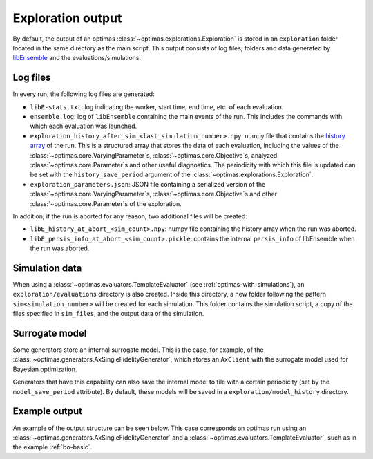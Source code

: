 Exploration output
==================

By default, the output of an optimas :class:`~optimas.explorations.Exploration`
is stored in an ``exploration`` folder located in the same directory as the
main script. This output consists of log files, folders and data generated by
`libEnsemble <https://libensemble.readthedocs.io/en/main/history_output_logging.html>`_
and the evaluations/simulations.

Log files
~~~~~~~~~

In every run, the following log files are generated:

- ``libE-stats.txt``: log indicating the worker, start time, end time, etc. of
  each evaluation.
- ``ensemble.log``: log of ``libEnsemble`` containing the main events of
  the run. This includes the commands with which each evaluation was launched.
- ``exploration_history_after_sim_<last_simulation_number>.npy``:
  numpy file that contains the
  `history array <https://libensemble.readthedocs.io/en/main/function_guides/history_array.html>`_
  of the run. This is a structured array that stores the data of each
  evaluation, including the values of the
  :class:`~optimas.core.VaryingParameter`\s,
  :class:`~optimas.core.Objective`\s, analyzed
  :class:`~optimas.core.Parameter`\s and other useful diagnostics.
  The periodicity with which this file is updated can be set with the
  ``history_save_period`` argument of the :class:`~optimas.explorations.Exploration`.
- ``exploration_parameters.json``: JSON file containing a serialized
  version of the :class:`~optimas.core.VaryingParameter`\s,
  :class:`~optimas.core.Objective`\s and other
  :class:`~optimas.core.Parameter`\s of the exploration.

In addition, if the run is aborted for any reason, two additional files
will be created:

- ``libE_history_at_abort_<sim_count>.npy``: numpy file containing the history
  array when the run was aborted.
- ``libE_persis_info_at_abort_<sim_count>.pickle``: contains the internal
  ``persis_info`` of libEnsemble when the run was aborted.


Simulation data
~~~~~~~~~~~~~~~

When using a :class:`~optimas.evaluators.TemplateEvaluator` (see
:ref:`optimas-with-simulations`), an ``exploration/evaluations`` directory is
also created. Inside this directory, a new folder following the pattern
``sim<simulation_number>`` will be created for each
simulation. This folder contains the simulation script, a copy of the files
specified in ``sim_files``, and the output data of the simulation.


Surrogate model
~~~~~~~~~~~~~~~

Some generators store an internal surrogate model. This is the case,
for example, of the
:class:`~optimas.generators.AxSingleFidelityGenerator`, which stores an
``AxClient`` with the surrogate model used for Bayesian optimization.

Generators that have this capability can also save the internal model
to file with a certain periodicity (set by the ``model_save_period``
attribute). By default, these models will be saved in a
``exploration/model_history`` directory.


Example output
~~~~~~~~~~~~~~

An example of the output structure can be seen below. This case
corresponds an optimas run using an
:class:`~optimas.generators.AxSingleFidelityGenerator` and a
:class:`~optimas.evaluators.TemplateEvaluator`, such as in the example
:ref:`bo-basic`.

.. code-block:: bash
   :emphasize-lines: 4,7,21

   /
   ├── run_optimas.py
   ├── template_simulation_script.py
   └── exploration
       ├── ensemble.log
       ├── libE_stats.txt
       ├── exploration_history_after_sim_99.txt
       ├── exploration_parameters.json
       ├── evaluations
       │   ├── sim0000
       │   │   ├── simulation_script.py
       │   │   └── result.txt
       │   ├── sim0001
       │   │   ├── simulation_script.py
       │   │   └── result.txt
       │   ├── sim0002
       │   │   ├── simulation_script.py
       │   │   └── result.txt
       │  ...
       │   └── sim0099
       │       ├── simulation_script.py
       │       └── result.txt
       └── model_history
           ├── ax_client_at_eval_5.json
          ...
           └── ax_client_at_eval_100.json
